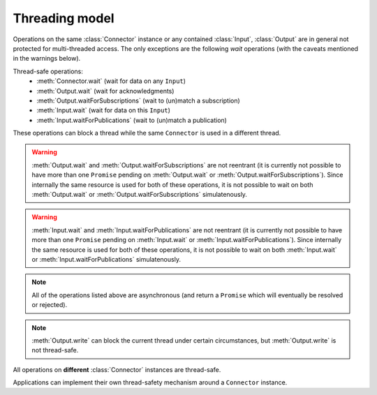Threading model
===============

Operations on the same :class:`Connector` instance or any contained :class:`Input`,
:class:`Output` are in general not protected for multi-threaded access. The only
exceptions are the following *wait* operations (with the caveats mentioned in the
warnings below).

Thread-safe operations:
   * :meth:`Connector.wait` (wait for data on any ``Input``)
   * :meth:`Output.wait` (wait for acknowledgments)
   * :meth:`Output.waitForSubscriptions` (wait to (un)match a subscription)
   * :meth:`Input.wait` (wait for data on this ``Input``)
   * :meth:`Input.waitForPublications` (wait to (un)match a publication)

These operations can block a thread while the same ``Connector`` is used in
a different thread.

.. warning::

   :meth:`Output.wait` and :meth:`Output.waitForSubscriptions` are not reentrant
   (it is currently not possible to have more than one ``Promise`` pending on
   :meth:`Output.wait` or :meth:`Output.waitForSubscriptions`). Since internally
   the same resource is used for both of these operations, it is not possible to
   wait on both :meth:`Output.wait` or :meth:`Output.waitForSubscriptions` simulatenously.

.. warning::

   :meth:`Input.wait` and :meth:`Input.waitForPublications` are not reentrant
   (it is currently not possible to have more than one ``Promise`` pending on
   :meth:`Input.wait` or :meth:`Input.waitForPublications`). Since internally
   the same resource is used for both of these operations, it is not possible to
   wait on both :meth:`Input.wait` or :meth:`Input.waitForPublications` simulatenously.

.. note::
   All of the operations listed above are asynchronous (and return a ``Promise``
   which will eventually be resolved or rejected).

.. note::

   :meth:`Output.write` can block the current thread under certain
   circumstances, but :meth:`Output.write` is not thread-safe.

All operations on **different** :class:`Connector` instances are thread-safe.

Applications can implement their own thread-safety mechanism around a ``Connector``
instance.
